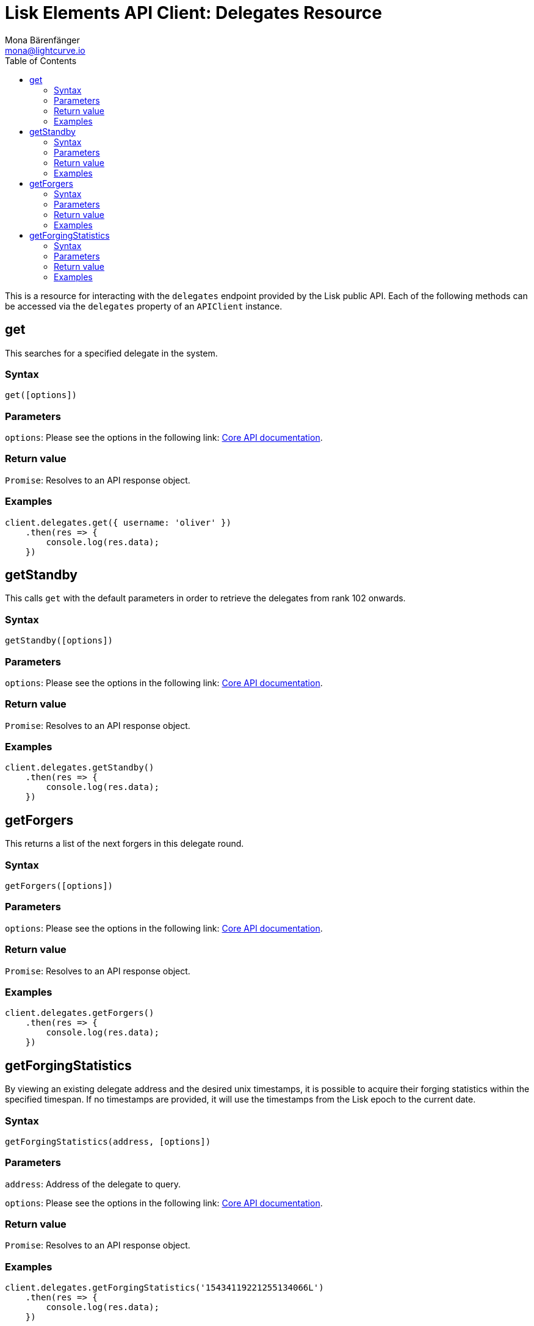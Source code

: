 = Lisk Elements API Client: Delegates Resource
Mona Bärenfänger <mona@lightcurve.io>
:description: Technical references regarding the Delegate endpoints of the API Client package of Lisk Elements. This consists of usage examples, available parameters and example responses.
:toc:
:v_core: master
:url_lisk_core_api: {v_core}@lisk-core::reference/api.adoc

This is a resource for interacting with the `delegates` endpoint provided by the Lisk public API.
Each of the following methods can be accessed via the `delegates` property of an `APIClient` instance.

== get

This searches for a specified delegate in the system.

=== Syntax

[source,js]
----
get([options])
----

=== Parameters

`options`: Please see the options in the following link: xref:{url_lisk_core_api}[Core API documentation].

=== Return value

`Promise`: Resolves to an API response object.

=== Examples

[source,js]
----
client.delegates.get({ username: 'oliver' })
    .then(res => {
        console.log(res.data);
    })
----

== getStandby

This calls `get` with the default parameters in order to retrieve the delegates from rank 102 onwards.

=== Syntax

[source,js]
----
getStandby([options])
----

=== Parameters

`options`: Please see the options in the following link: xref:{url_lisk_core_api}[Core API documentation].

=== Return value

`Promise`: Resolves to an API response object.

=== Examples

[source,js]
----
client.delegates.getStandby()
    .then(res => {
        console.log(res.data);
    })
----

== getForgers

This returns a list of the next forgers in this delegate round.

=== Syntax

[source,js]
----
getForgers([options])
----

=== Parameters

`options`: Please see the options in the following link: xref:{url_lisk_core_api}[Core API documentation].

=== Return value

`Promise`: Resolves to an API response object.

=== Examples

[source,js]
----
client.delegates.getForgers()
    .then(res => {
        console.log(res.data);
    })
----

== getForgingStatistics

By viewing an existing delegate address and the desired unix timestamps, it is possible to acquire their forging statistics within the specified timespan.
If no timestamps are provided, it will use the timestamps from the Lisk epoch to the current date.

=== Syntax

[source,js]
----
getForgingStatistics(address, [options])
----

=== Parameters

`address`: Address of the delegate to query.

`options`: Please see the options in the following link: xref:{url_lisk_core_api}[Core API documentation].

=== Return value

`Promise`: Resolves to an API response object.

=== Examples

[source,js]
----
client.delegates.getForgingStatistics('15434119221255134066L')
    .then(res => {
        console.log(res.data);
    })
----
